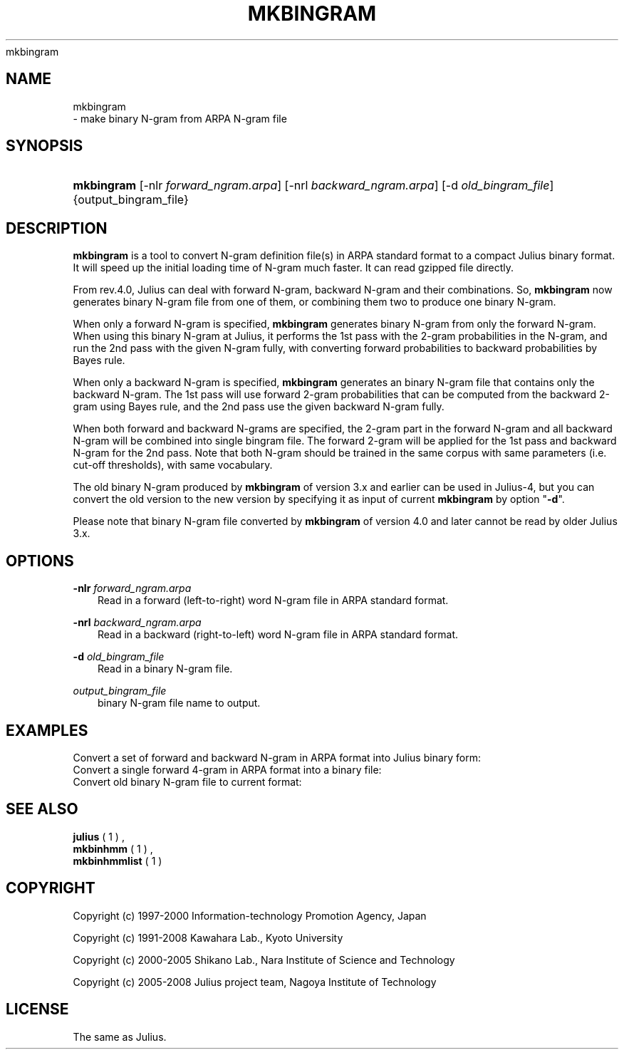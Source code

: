 .\"     Title: 
    mkbingram
  
.\"    Author: 
.\" Generator: DocBook XSL Stylesheets v1.71.0 <http://docbook.sf.net/>
.\"      Date: 10/02/2008
.\"    Manual: 
.\"    Source: 
.\"
.TH "MKBINGRAM" "1" "10/02/2008" "" ""
.\" disable hyphenation
.nh
.\" disable justification (adjust text to left margin only)
.ad l
.SH "NAME"

    mkbingram
   \- make binary N\-gram from ARPA N\-gram file
.SH "SYNOPSIS"
.HP 10
\fBmkbingram\fR [\-nlr\ \fIforward_ngram.arpa\fR] [\-nrl\ \fIbackward_ngram.arpa\fR] [\-d\ \fIold_bingram_file\fR] {output_bingram_file}
.SH "DESCRIPTION"
.PP

\fBmkbingram\fR
is a tool to convert N\-gram definition file(s) in ARPA standard format to a compact Julius binary format. It will speed up the initial loading time of N\-gram much faster. It can read gzipped file directly.
.PP
From rev.4.0, Julius can deal with forward N\-gram, backward N\-gram and their combinations. So,
\fBmkbingram\fR
now generates binary N\-gram file from one of them, or combining them two to produce one binary N\-gram.
.PP
When only a forward N\-gram is specified,
\fBmkbingram\fR
generates binary N\-gram from only the forward N\-gram. When using this binary N\-gram at Julius, it performs the 1st pass with the 2\-gram probabilities in the N\-gram, and run the 2nd pass with the given N\-gram fully, with converting forward probabilities to backward probabilities by Bayes rule.
.PP
When only a backward N\-gram is specified,
\fBmkbingram\fR
generates an binary N\-gram file that contains only the backward N\-gram. The 1st pass will use forward 2\-gram probabilities that can be computed from the backward 2\-gram using Bayes rule, and the 2nd pass use the given backward N\-gram fully.
.PP
When both forward and backward N\-grams are specified, the 2\-gram part in the forward N\-gram and all backward N\-gram will be combined into single bingram file. The forward 2\-gram will be applied for the 1st pass and backward N\-gram for the 2nd pass. Note that both N\-gram should be trained in the same corpus with same parameters (i.e. cut\-off thresholds), with same vocabulary.
.PP
The old binary N\-gram produced by
\fBmkbingram\fR
of version 3.x and earlier can be used in Julius\-4, but you can convert the old version to the new version by specifying it as input of current
\fBmkbingram\fR
by option "\fB\-d\fR".
.PP
Please note that binary N\-gram file converted by
\fBmkbingram\fR
of version 4.0 and later cannot be read by older Julius 3.x.
.SH "OPTIONS"
.PP
\fB \-nlr \fR \fIforward_ngram.arpa\fR
.RS 3n
Read in a forward (left\-to\-right) word N\-gram file in ARPA standard format.
.RE
.PP
\fB \-nrl \fR \fIbackward_ngram.arpa\fR
.RS 3n
Read in a backward (right\-to\-left) word N\-gram file in ARPA standard format.
.RE
.PP
\fB \-d \fR \fIold_bingram_file\fR
.RS 3n
Read in a binary N\-gram file.
.RE
.PP
\fIoutput_bingram_file\fR
.RS 3n
binary N\-gram file name to output.
.RE
.SH "EXAMPLES"
.PP
Convert a set of forward and backward N\-gram in ARPA format into Julius binary form:
.sp .RS 3n .nf % \fBmkbingram\fR \-nlr 2gram.arpa \-nrl rev\-Ngram.arpa outfile .fi .RE
Convert a single forward 4\-gram in ARPA format into a binary file:
.sp .RS 3n .nf % \fBmkbingram\fR \-nlr 4gram.arpa outfile .fi .RE
Convert old binary N\-gram file to current format:
.sp .RS 3n .nf % \fBmkbingram\fR \-d old_bingram new_bingram .fi .RE
.SH "SEE ALSO"
.PP

\fB julius \fR( 1 )
,
\fB mkbinhmm \fR( 1 )
,
\fB mkbinhmmlist \fR( 1 )
.SH "COPYRIGHT"
.PP
Copyright (c) 1997\-2000 Information\-technology Promotion Agency, Japan
.PP
Copyright (c) 1991\-2008 Kawahara Lab., Kyoto University
.PP
Copyright (c) 2000\-2005 Shikano Lab., Nara Institute of Science and Technology
.PP
Copyright (c) 2005\-2008 Julius project team, Nagoya Institute of Technology
.SH "LICENSE"
.PP
The same as Julius.
